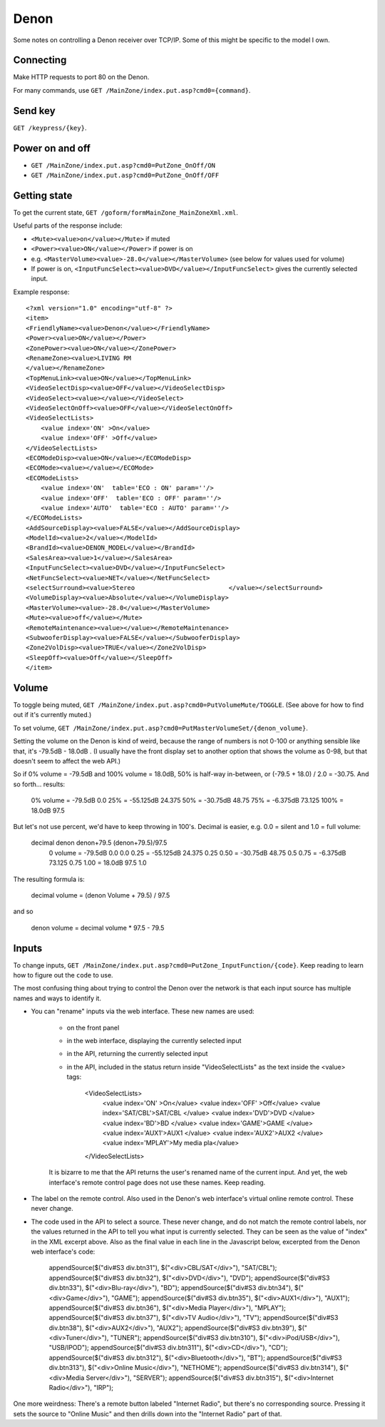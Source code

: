 Denon
=====

Some notes on controlling a Denon receiver over TCP/IP.
Some of this might be specific to the model I own.

Connecting
----------

Make HTTP requests to port 80 on the Denon.

For many commands, use ``GET /MainZone/index.put.asp?cmd0={command}``.

Send key
--------

``GET /keypress/{key}``.

Power on and off
----------------

* ``GET /MainZone/index.put.asp?cmd0=PutZone_OnOff/ON``
* ``GET /MainZone/index.put.asp?cmd0=PutZone_OnOff/OFF``

Getting state
-------------

To get the current state, ``GET /goform/formMainZone_MainZoneXml.xml``.

Useful parts of the response include:

* ``<Mute><value>on</value></Mute>`` if muted
* ``<Power><value>ON</value></Power>`` if power is on
* e.g. ``<MasterVolume><value>-28.0</value></MasterVolume>`` (see below for values
  used for volume)
* If power is on, ``<InputFuncSelect><value>DVD</value></InputFuncSelect>`` gives
  the currently selected input.

Example response::

    <?xml version="1.0" encoding="utf-8" ?>
    <item>
    <FriendlyName><value>Denon</value></FriendlyName>
    <Power><value>ON</value></Power>
    <ZonePower><value>ON</value></ZonePower>
    <RenameZone><value>LIVING RM
    </value></RenameZone>
    <TopMenuLink><value>ON</value></TopMenuLink>
    <VideoSelectDisp><value>OFF</value></VideoSelectDisp>
    <VideoSelect><value></value></VideoSelect>
    <VideoSelectOnOff><value>OFF</value></VideoSelectOnOff>
    <VideoSelectLists>
        <value index='ON' >On</value>
        <value index='OFF' >Off</value>
    </VideoSelectLists>
    <ECOModeDisp><value>ON</value></ECOModeDisp>
    <ECOMode><value></value></ECOMode>
    <ECOModeLists>
        <value index='ON'  table='ECO : ON' param=''/>
        <value index='OFF'  table='ECO : OFF' param=''/>
        <value index='AUTO'  table='ECO : AUTO' param=''/>
    </ECOModeLists>
    <AddSourceDisplay><value>FALSE</value></AddSourceDisplay>
    <ModelId><value>2</value></ModelId>
    <BrandId><value>DENON_MODEL</value></BrandId>
    <SalesArea><value>1</value></SalesArea>
    <InputFuncSelect><value>DVD</value></InputFuncSelect>
    <NetFuncSelect><value>NET</value></NetFuncSelect>
    <selectSurround><value>Stereo                         </value></selectSurround>
    <VolumeDisplay><value>Absolute</value></VolumeDisplay>
    <MasterVolume><value>-28.0</value></MasterVolume>
    <Mute><value>off</value></Mute>
    <RemoteMaintenance><value></value></RemoteMaintenance>
    <SubwooferDisplay><value>FALSE</value></SubwooferDisplay>
    <Zone2VolDisp><value>TRUE</value></Zone2VolDisp>
    <SleepOff><value>Off</value></SleepOff>
    </item>


Volume
------

To toggle being muted,
``GET /MainZone/index.put.asp?cmd0=PutVolumeMute/TOGGLE``.
(See above for how to find out if it's currently muted.)

To set volume,
``GET /MainZone/index.put.asp?cmd0=PutMasterVolumeSet/{denon_volume}``.

Setting the volume on the Denon is kind of weird, because the range of
numbers is not 0-100 or anything sensible like that, it's
-79.5dB - 18.0dB .  (I usually have the front display set to another
option that shows the volume as 0-98, but that doesn't seem to affect
the web API.)

So if 0% volume = -79.5dB and 100% volume = 18.0dB,
50% is half-way in-between, or (-79.5 + 18.0) / 2.0 = -30.75.
And so forth... results:

   0%   volume = -79.5dB       0.0
   25%         = -55.125dB    24.375
   50%         = -30.75dB     48.75
   75%         = -6.375dB     73.125
   100%        = 18.0dB       97.5

But let's not use percent, we'd have to keep throwing in 100's.
Decimal is easier, e.g. 0.0 = silent and 1.0 = full volume:

  decimal       denon       denon+79.5    (denon+79.5)/97.5
   0   volume = -79.5dB       0.0         0.0
   0.25       = -55.125dB    24.375       0.25
   0.50       = -30.75dB     48.75        0.5
   0.75       = -6.375dB     73.125       0.75
   1.00       = 18.0dB       97.5         1.0

The resulting formula is:

   decimal volume = (denon Volume + 79.5) / 97.5

and so

   denon volume = decimal volume * 97.5 - 79.5

Inputs
------

To change inputs,
``GET /MainZone/index.put.asp?cmd0=PutZone_InputFunction/{code}``.
Keep reading to learn how to figure out the ``code`` to use.

The most confusing thing about trying to control the Denon over the network
is that each input source has multiple names and ways to identify it.

* You can "rename" inputs via the web interface. These new names are used:

   * on the front panel
   * in the web interface, displaying the currently selected input
   * in the API, returning the currently selected input
   * in the API, included in the status return inside "VideoSelectLists"
     as the text inside the <value> tags:

        <VideoSelectLists>
            <value index='ON' >On</value>
            <value index='OFF' >Off</value>
            <value index='SAT/CBL'>SAT/CBL     </value>
            <value index='DVD'>DVD         </value>
            <value index='BD'>BD          </value>
            <value index='GAME'>GAME        </value>
            <value index='AUX1'>AUX1        </value>
            <value index='AUX2'>AUX2        </value>
            <value index='MPLAY'>My media pla</value>
        </VideoSelectLists>

   It is bizarre to me that the API returns the user's renamed name
   of the current input. And yet, the web interface's remote control
   page does not use these names.  Keep reading.

* The label on the remote control. Also used in the Denon's web interface's
  virtual online remote control. These never change.

* The code used in the API to select a source. These never change, and do not
  match the remote control labels, nor the values returned in the API to tell
  you what input is currently selected.  They can be seen as the value of "index"
  in the XML excerpt above. Also as the final value in each line in the Javascript
  below, excerpted from the Denon web interface's code:

        appendSource($("div#S3 div.btn31"), $("<div>CBL/SAT</div>"), "SAT/CBL");
        appendSource($("div#S3 div.btn32"), $("<div>DVD</div>"), "DVD");
        appendSource($("div#S3 div.btn33"), $("<div>Blu-ray</div>"), "BD");
        appendSource($("div#S3 div.btn34"), $("<div>Game</div>"), "GAME");
        appendSource($("div#S3 div.btn35"), $("<div>AUX1</div>"), "AUX1");
        appendSource($("div#S3 div.btn36"), $("<div>Media Player</div>"), "MPLAY");
        appendSource($("div#S3 div.btn37"), $("<div>TV Audio</div>"), "TV");
        appendSource($("div#S3 div.btn38"), $("<div>AUX2</div>"), "AUX2");
        appendSource($("div#S3 div.btn39"), $("<div>Tuner</div>"), "TUNER");
        appendSource($("div#S3 div.btn310"), $("<div>iPod/USB</div>"), "USB/IPOD");
        appendSource($("div#S3 div.btn311"), $("<div>CD</div>"), "CD");
        appendSource($("div#S3 div.btn312"), $("<div>Bluetooth</div>"), "BT");
        appendSource($("div#S3 div.btn313"), $("<div>Online Music</div>"), "NETHOME");
        appendSource($("div#S3 div.btn314"), $("<div>Media Server</div>"), "SERVER");
        appendSource($("div#S3 div.btn315"), $("<div>Internet Radio</div>"), "IRP");


One more weirdness: There's a remote button labeled "Internet Radio", but
there's no corresponding source. Pressing it sets the source to "Online Music"
and then drills down into the "Internet Radio" part of that.
